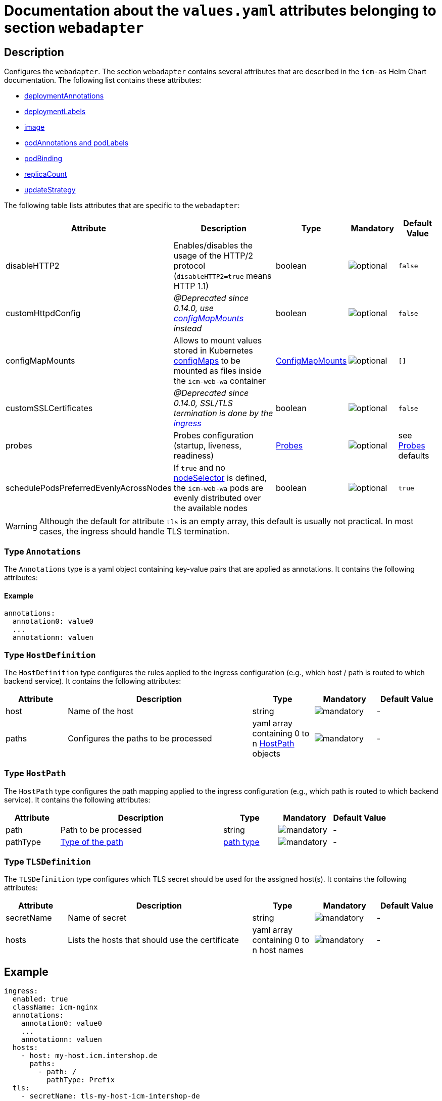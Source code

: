 = Documentation about the `values.yaml` attributes belonging to section `webadapter`

:icons: font

:mandatory: image:../images/mandatory.webp[]
:optional: image:../images/optional.webp[]
:conditional: image:../images/conditional.webp[]


== Description

Configures the `webadapter`. The section `webadapter` contains several attributes that are described in the `icm-as` Helm Chart documentation. The following list contains these attributes:

* link:../../../icm-as/docs/values-yaml/no-section.asciidoc#_example_deploymentAnnotations[deploymentAnnotations]
* link:../../../icm-as/docs/values-yaml/no-section.asciidoc#_example_deploymentLabels[deploymentLabels]
* link:../../../icm-as/docs/values-yaml/image.asciidoc[image]
* link:../../../icm-as/docs/values-yaml/no-section.asciidoc#_example_podAnnotations_podLabels[podAnnotations and podLabels]
* link:../../../icm-as/docs/values-yaml/pod-binding.asciidoc[podBinding]
* link:../../../icm-as/docs/values-yaml/no-section.asciidoc#_example_replicaCount[replicaCount]
* link:../../../icm-as/docs/values-yaml/no-section.asciidoc#_example_updateStrategy[updateStrategy]

The following table lists attributes that are specific to the `webadapter`:

[cols="1,3,1,1,1",options="header"]
|===
|Attribute |Description |Type |Mandatory |Default Value
|disableHTTP2|Enables/disables the usage of the HTTP/2 protocol (`disableHTTP2=true` means HTTP 1.1)|boolean|{optional}|`false`
|customHttpdConfig|_@Deprecated since 0.14.0, use link:config-map-mounts.asciidoc[configMapMounts] instead_|boolean|{optional}|`false`
|configMapMounts|Allows to mount values stored in Kubernetes https://kubernetes.io/docs/concepts/configuration/configmap/[configMaps] to be mounted as files inside the `icm-web-wa` container|link:config-map-mounts.asciidoc[ConfigMapMounts]|{optional}|`[]`
|customSSLCertificates|_@Deprecated since 0.14.0, SSL/TLS termination is done by the link:ingress.asciidoc[ingress]_|boolean|{optional}|`false`
|probes|Probes configuration (startup, liveness, readiness)|link:probes.asciidoc[Probes]|{optional}|[.placeholder]#see link:config-map-mounts.asciidoc[Probes] defaults#
|schedulePodsPreferredEvenlyAcrossNodes|If `true` and no link:no-section.asciidoc#_example_nodeSelector[nodeSelector] is defined, the `icm-web-wa` pods are evenly distributed over the available nodes |boolean|{optional}|`true`
|===


[WARNING]
====
Although the default for attribute `tls` is an empty array, this default is usually not practical. In most cases, the ingress should handle TLS termination.
====

[#_annotations]
=== Type `Annotations`

The `Annotations` type is a yaml object containing key-value pairs that are applied as annotations. It contains the following attributes:

==== Example
[source,yaml]
----
annotations:
  annotation0: value0
  ...
  annotationn: valuen
----

[#_hostDefinition]
=== Type `HostDefinition`

The `HostDefinition` type configures the rules applied to the ingress configuration (e.g., which host / path is routed to which backend service). It contains the following attributes:

[cols="1,3,1,1,1",options="header"]
|===
|Attribute |Description |Type |Mandatory |Default Value
|host|Name of the host|string|{mandatory}|-
|paths|Configures the paths to be processed|yaml array containing 0 to n <<_hostPath,HostPath>> objects|{mandatory}|-
|===

[#_hostPath]
=== Type `HostPath`

The `HostPath` type configures the path mapping applied to the ingress configuration (e.g., which path is routed to which backend service). It contains the following attributes:

[cols="1,3,1,1,1",options="header"]
|===
|Attribute |Description |Type |Mandatory |Default Value
|path|Path to be processed|string|{mandatory}|-
|pathType|https://kubernetes.io/docs/concepts/services-networking/ingress/#path-types[Type of the path]|https://kubernetes.io/docs/concepts/services-networking/ingress/#path-types[path type]|{mandatory}|-
|===

[#_tlsDefinition]
=== Type `TLSDefinition`

The `TLSDefinition` type configures which TLS secret should be used for the assigned host(s). It contains the following attributes:

[cols="1,3,1,1,1",options="header"]
|===
|Attribute |Description |Type |Mandatory |Default Value
|secretName|Name of secret|string|{mandatory}|-
|hosts|Lists the hosts that should use the certificate|yaml array containing 0 to n host names|{mandatory}|-
|===

== Example

[source,yaml]
----
ingress:
  enabled: true
  className: icm-nginx
  annotations:
    annotation0: value0
    ...
    annotationn: valuen
  hosts:
    - host: my-host.icm.intershop.de
      paths:
        - path: /
          pathType: Prefix
  tls:
    - secretName: tls-my-host-icm-intershop-de
      hosts:
        - my-host.icm.intershop.de
----
